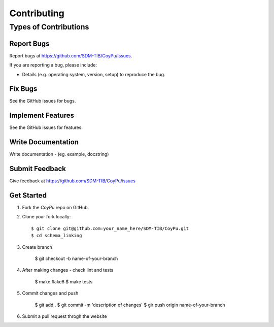 .. highlight:: shell

============
Contributing
============

Types of Contributions
----------------------

Report Bugs
~~~~~~~~~~~

Report bugs at https://github.com/SDM-TIB/CoyPu/issues.

If you are reporting a bug, please include:

* Details (e.g. operating system, version, setup) to reproduce the bug.

Fix Bugs
~~~~~~~~

See the GitHub issues for bugs. 

Implement Features
~~~~~~~~~~~~~~~~~~

See the GitHub issues for features. 

Write Documentation
~~~~~~~~~~~~~~~~~~~

Write documentation - (eg. example, docstring)

Submit Feedback
~~~~~~~~~~~~~~~

Give feedback at https://github.com/SDM-TIB/CoyPu/issues

Get Started
~~~~~~~~~~~~~~~

1. Fork the `CoyPu` repo on GitHub.
2. Clone your fork locally::

    $ git clone git@github.com:your_name_here/SDM-TIB/CoyPu.git
    $ cd schema_linking

3. Create branch

    $ git checkout -b name-of-your-branch

4. After making changes - check lint and tests

    $ make flake8
    $ make tests

5. Commit changes and push

    $ git add .
    $ git commit -m 'description of changes'
    $ gir push origin name-of-your-branch

6. Submit a pull request throgh the website


